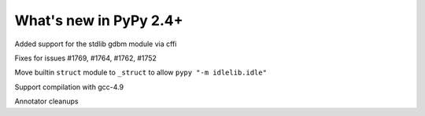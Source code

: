 =======================
What's new in PyPy 2.4+
=======================

.. this is a revision shortly after release-2.3.x
.. startrev: b2cc67adbaad

Added support for the stdlib gdbm module via cffi

Fixes for issues #1769, #1764, #1762, #1752

Move builtin ``struct`` module to ``_struct`` to allow ``pypy "-m idlelib.idle"``

Support compilation with gcc-4.9

Annotator cleanups
